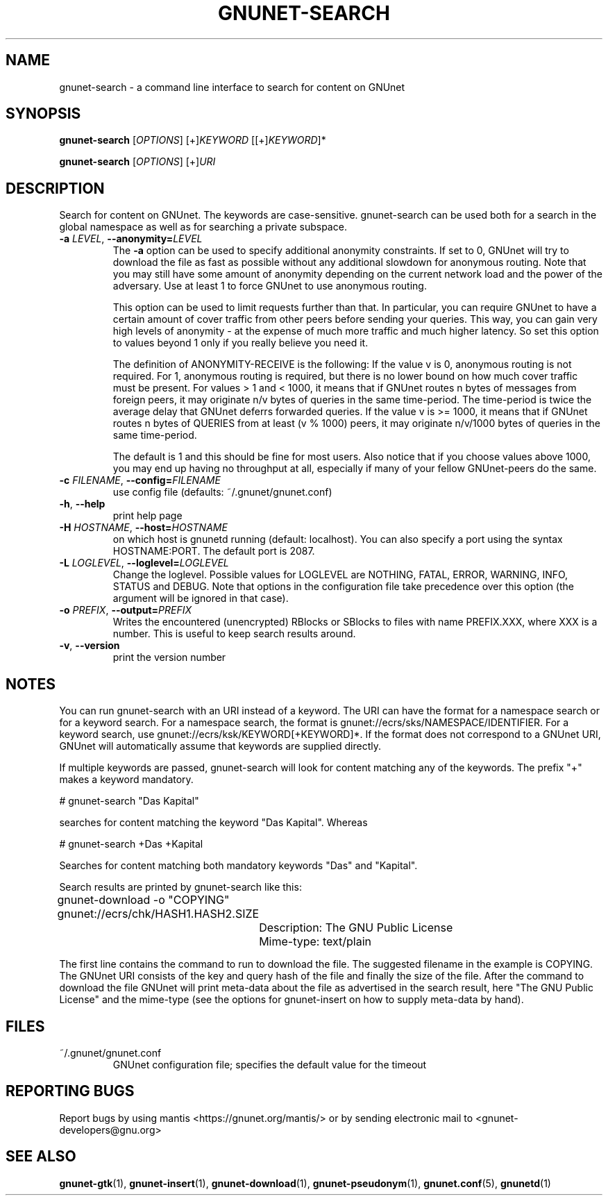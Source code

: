 .TH GNUNET-SEARCH "1" "11 Sep 2006" "GNUnet"
.SH NAME
gnunet\-search \- a command line interface to search for content on GNUnet
.SH SYNOPSIS
.B gnunet\-search
[\fIOPTIONS\fR] [+]\fIKEYWORD\fR [[+]\fIKEYWORD\fR]*

.B gnunet\-search
[\fIOPTIONS\fR] [+]\fIURI\fR
.SH DESCRIPTION
.PP
Search for content on GNUnet. The keywords are case-sensitive.  gnunet\-search can be used both for a search in the global namespace as well as for searching a private subspace.
.TP
\fB\-a \fILEVEL\fR, \fB\-\-anonymity=\fILEVEL\fR
The \fB-a\fR option can be used to specify additional anonymity constraints.  If set to 0, GNUnet will try to download the file as fast as possible without any additional slowdown for anonymous routing.  Note that you may still have some amount of anonymity depending on the current network load and the power of the adversary.  Use at least 1 to force GNUnet to use anonymous routing.

This option can be used to limit requests further than that. In particular, you can require GNUnet to have a certain amount of cover traffic from other peers before sending your queries. This way, you can gain very high levels of anonymity \- at the expense of much more traffic and much higher latency. So set this option to values beyond 1 only if you really believe you need it.

The definition of ANONYMITY-RECEIVE is the following: If the value v is 0, anonymous routing is not required.  For 1, anonymous routing is required, but there is no lower bound on how much cover traffic must be present.  For values > 1 and < 1000, it means that if GNUnet routes n bytes of messages from foreign peers, it may originate n/v bytes of queries in the same time\-period. The time\-period is twice the average delay that GNUnet deferrs forwarded queries. If the value v is >= 1000, it means that if GNUnet routes n bytes of QUERIES from at least (v % 1000) peers, it may originate n/v/1000 bytes of queries in the same time\-period.

The default is 1 and this should be fine for most users.  Also notice that if you choose values above 1000, you may end up having no throughput at all, especially if many of your fellow GNUnet\-peers do the same.

.TP
\fB\-c \fIFILENAME\fR, \fB\-\-config=\fIFILENAME\fR
use config file (defaults: ~/.gnunet/gnunet.conf)
.TP
\fB\-h\fR, \fB\-\-help\fR
print help page
.TP
\fB\-H \fIHOSTNAME\fR, \fB\-\-host=\fIHOSTNAME\fR
on which host is gnunetd running (default: localhost).  You can also specify a port using the syntax HOSTNAME:PORT.  The default port is 2087.
.TP
\fB\-L \fILOGLEVEL\fR, \fB\-\-loglevel=\fILOGLEVEL\fR
Change the loglevel.  Possible values for LOGLEVEL are NOTHING, FATAL,
ERROR, WARNING, INFO, STATUS and DEBUG.  Note that options in the 
configuration file take precedence over this option (the argument 
will be ignored in that case).
.TP
\fB\-o \fIPREFIX\fR, \fB\-\-output=\fIPREFIX\fR
Writes the encountered (unencrypted) RBlocks or SBlocks to files with name PREFIX.XXX, where XXX is a number. This is useful to keep search results around.
.TP
\fB\-v\fR, \fB\-\-version\fR
print the version number
.SH NOTES

You can run gnunet\-search with an URI instead of a keyword.  The URI can have the format for a namespace search or for a keyword search.  For a namespace search, the format is gnunet://ecrs/sks/NAMESPACE/IDENTIFIER.  For a keyword search, use gnunet://ecrs/ksk/KEYWORD[+KEYWORD]*.  If the format does not correspond to a GNUnet URI, GNUnet will automatically assume that keywords are supplied directly.  

If multiple keywords are passed, gnunet-search will look for content matching any of the keywords.  The prefix "+" makes a keyword mandatory.  

# gnunet\-search "Das Kapital"

searches for content matching the keyword "Das Kapital".  Whereas

# gnunet\-search +Das +Kapital

Searches for content matching both mandatory keywords "Das" and "Kapital".

Search results are printed by gnunet\-search like this:
.P
.ad l
	gnunet\-download \-o "COPYING" gnunet://ecrs/chk/HASH1.HASH2.SIZE

		Description: The GNU Public License

		Mime-type: text/plain
.ad b

The first line contains the command to run to download the file.  The suggested filename in the example is COPYING.  The GNUnet URI consists of the key and query hash of the file and finally the size of the file.  After the command to download the file GNUnet will print meta\-data about the file as advertised in the search result, here "The GNU Public License" and the mime\-type (see the options for gnunet\-insert on how to supply meta-data by hand).

.SH FILES
.TP
~/.gnunet/gnunet.conf
GNUnet configuration file; specifies the default value for the timeout
.SH "REPORTING BUGS"
Report bugs by using mantis <https://gnunet.org/mantis/> or by sending electronic mail to <gnunet-developers@gnu.org>
.SH "SEE ALSO"
\fBgnunet\-gtk\fP(1), \fBgnunet\-insert\fP(1), \fBgnunet\-download\fP(1), \fBgnunet\-pseudonym\fP(1), \fBgnunet.conf\fP(5), \fBgnunetd\fP(1)
